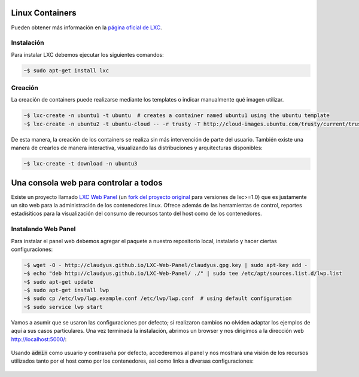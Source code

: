 .. title: Ambientes de desarrollo con Contenedores Linux
.. slug: lxc-for-development
.. date: 2014/08/02 10:07:23
.. tags: linux, desarrollo, virtualización
.. link: 
.. description: Crear ambientes de desarrollo usando LXC
.. type: text

Linux Containers
================

Pueden obtener más información en la `página oficial de LXC`_.

Instalación
-----------

Para instalar LXC debemos ejecutar los siguientes comandos:

.. code-block:: bash

   ~$ sudo apt-get install lxc

Creación
--------

La creación de containers puede realizarse mediante los templates o indicar
manualmente qué imagen utilizar.

.. code-block:: bash

   ~$ lxc-create -n ubuntu1 -t ubuntu  # creates a container named ubuntu1 using the ubuntu template
   ~$ lxc-create -n ubuntu2 -t ubuntu-cloud -- -r trusty -T http://cloud-images.ubuntu.com/trusty/current/trusty-server-cloudimg-arm64-root.tar.gz

De esta manera, la creación de los containers se realiza sin más intervención
de parte del usuario. También existe una manera de crearlos de manera
interactiva, visualizando las distribuciones y arquitecturas disponibles:

.. code-block:: bash

   ~$ lxc-create -t download -n ubuntu3

Una consola web para controlar a todos
======================================

Existe un proyecto llamado `LXC Web Panel`_ (un `fork del proyecto original`_
para versiones de lxc>=1.0) que es justamente un sito web para la
administración de los contenedores linux. Ofrece además de las herramientas de
control, reportes estadísiticos para la visualización del consumo de recursos
tanto del host como de los contenedores.

Instalando Web Panel
--------------------

Para instalar el panel web debemos agregar el paquete a nuestro repositorio
local, instalarlo y hacer ciertas configuraciones:

.. code-block:: bash

   ~$ wget -O - http://claudyus.github.io/LXC-Web-Panel/claudyus.gpg.key | sudo apt-key add -
   ~$ echo "deb http://claudyus.github.io/LXC-Web-Panel/ ./" | sudo tee /etc/apt/sources.list.d/lwp.list
   ~$ sudo apt-get update
   ~$ sudo apt-get install lwp
   ~$ sudo cp /etc/lwp/lwp.example.conf /etc/lwp/lwp.conf  # using default configuration
   ~$ sudo service lwp start

Vamos a asumir que se usaron las configuraciones por defecto; si realizaron
cambios no olviden adaptar los ejemplos de aquí a sus casos particulares. Una
vez terminada la instalación, abrimos un browser y nos dirigimos a la dirección
web http://localhost:5000/:

.. class:: thumbnail
.. figure:: /galleries/lxc-for-development/login.png
   :width: 100 %
   :scale: 80 %
   :alt: Login en LXC Web Panel.
   :align: center

Usando :code:`admin` como usuario y contraseña por defecto, accederemos al
panel y nos mostrará una visión de los recursos utilizados tanto por el host
como por los contenedores, así como links a diversas configuraciones:

.. class:: thumbnail
.. figure:: /galleries/lxc-for-development/dashboard.png
   :width: 100 %
   :scale: 80 %
   :alt: Dashboard en LXC Web Panel.
   :align: center


   

.. _`página oficial de LXC`: https://linuxcontainers.org/
.. _`LXC Web Panel`: http://claudyus.github.io/LXC-Web-Panel/
.. _`fork del proyecto original`: http://lxc-webpanel.github.io/
.. _`página oficial del panel`: `LXC Web Panel`_
